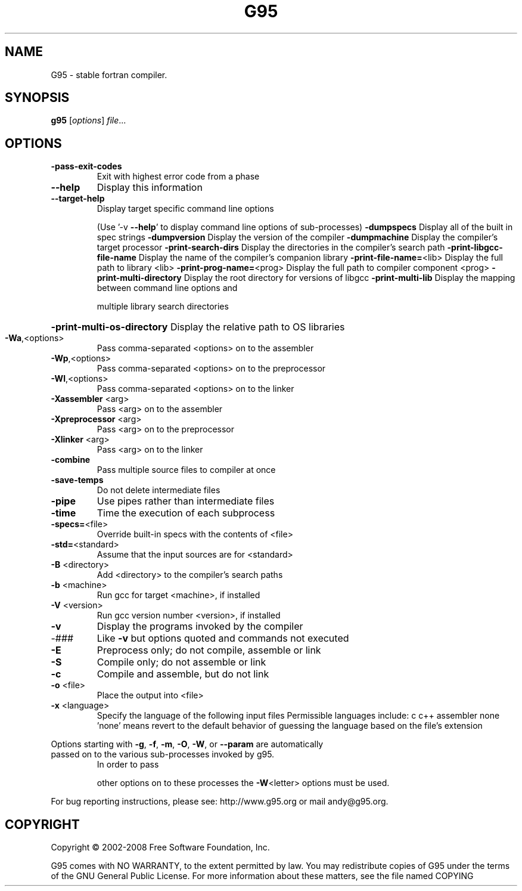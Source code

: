 .TH G95 "1" "November 2019" "G95" "User Commands"
.SH NAME
G95 \- stable fortran compiler.
.SH SYNOPSIS
.B g95
[\fI\,options\/\fR] \fI\,file\/\fR...
.SH OPTIONS
.TP
\fB\-pass\-exit\-codes\fR
Exit with highest error code from a phase
.TP
\fB\-\-help\fR
Display this information
.TP
\fB\-\-target\-help\fR
Display target specific command line options
.IP
(Use '\-v \fB\-\-help\fR' to display command line options of sub\-processes)
\fB\-dumpspecs\fR               Display all of the built in spec strings
\fB\-dumpversion\fR             Display the version of the compiler
\fB\-dumpmachine\fR             Display the compiler's target processor
\fB\-print\-search\-dirs\fR       Display the directories in the compiler's search path
\fB\-print\-libgcc\-file\-name\fR  Display the name of the compiler's companion library
\fB\-print\-file\-name=\fR<lib>   Display the full path to library <lib>
\fB\-print\-prog\-name=\fR<prog>  Display the full path to compiler component <prog>
\fB\-print\-multi\-directory\fR   Display the root directory for versions of libgcc
\fB\-print\-multi\-lib\fR         Display the mapping between command line options and
.IP
multiple library search directories
.HP
\fB\-print\-multi\-os\-directory\fR Display the relative path to OS libraries
.TP
\fB\-Wa\fR,<options>
Pass comma\-separated <options> on to the assembler
.TP
\fB\-Wp\fR,<options>
Pass comma\-separated <options> on to the preprocessor
.TP
\fB\-Wl\fR,<options>
Pass comma\-separated <options> on to the linker
.TP
\fB\-Xassembler\fR <arg>
Pass <arg> on to the assembler
.TP
\fB\-Xpreprocessor\fR <arg>
Pass <arg> on to the preprocessor
.TP
\fB\-Xlinker\fR <arg>
Pass <arg> on to the linker
.TP
\fB\-combine\fR
Pass multiple source files to compiler at once
.TP
\fB\-save\-temps\fR
Do not delete intermediate files
.TP
\fB\-pipe\fR
Use pipes rather than intermediate files
.TP
\fB\-time\fR
Time the execution of each subprocess
.TP
\fB\-specs=\fR<file>
Override built\-in specs with the contents of <file>
.TP
\fB\-std=\fR<standard>
Assume that the input sources are for <standard>
.TP
\fB\-B\fR <directory>
Add <directory> to the compiler's search paths
.TP
\fB\-b\fR <machine>
Run gcc for target <machine>, if installed
.TP
\fB\-V\fR <version>
Run gcc version number <version>, if installed
.TP
\fB\-v\fR
Display the programs invoked by the compiler
.TP
\-###
Like \fB\-v\fR but options quoted and commands not executed
.TP
\fB\-E\fR
Preprocess only; do not compile, assemble or link
.TP
\fB\-S\fR
Compile only; do not assemble or link
.TP
\fB\-c\fR
Compile and assemble, but do not link
.TP
\fB\-o\fR <file>
Place the output into <file>
.TP
\fB\-x\fR <language>
Specify the language of the following input files
Permissible languages include: c c++ assembler none
\&'none' means revert to the default behavior of
guessing the language based on the file's extension
.PP
Options starting with \fB\-g\fR, \fB\-f\fR, \fB\-m\fR, \fB\-O\fR, \fB\-W\fR, or \fB\-\-param\fR are automatically
.TP
passed on to the various sub\-processes invoked by g95.
In order to pass
.IP
other options on to these processes the \fB\-W\fR<letter> options must be used.
.PP
For bug reporting instructions, please see:
http://www.g95.org or mail andy@g95.org.
.SH COPYRIGHT
Copyright \(co 2002\-2008 Free Software Foundation, Inc.
.PP
G95 comes with NO WARRANTY, to the extent permitted by law.
You may redistribute copies of G95
under the terms of the GNU General Public License.
For more information about these matters, see the file named COPYING

